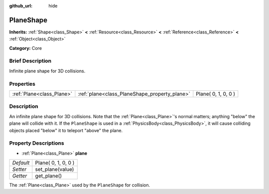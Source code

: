:github_url: hide

.. Generated automatically by doc/tools/makerst.py in Godot's source tree.
.. DO NOT EDIT THIS FILE, but the PlaneShape.xml source instead.
.. The source is found in doc/classes or modules/<name>/doc_classes.

.. _class_PlaneShape:

PlaneShape
==========

**Inherits:** :ref:`Shape<class_Shape>` **<** :ref:`Resource<class_Resource>` **<** :ref:`Reference<class_Reference>` **<** :ref:`Object<class_Object>`

**Category:** Core

Brief Description
-----------------

Infinite plane shape for 3D collisions.

Properties
----------

+---------------------------+-----------------------------------------------+---------------------+
| :ref:`Plane<class_Plane>` | :ref:`plane<class_PlaneShape_property_plane>` | Plane( 0, 1, 0, 0 ) |
+---------------------------+-----------------------------------------------+---------------------+

Description
-----------

An infinite plane shape for 3D collisions. Note that the :ref:`Plane<class_Plane>`'s normal matters; anything "below" the plane will collide with it. If the ``PlaneShape`` is used in a :ref:`PhysicsBody<class_PhysicsBody>`, it will cause colliding objects placed "below" it to teleport "above" the plane.

Property Descriptions
---------------------

.. _class_PlaneShape_property_plane:

- :ref:`Plane<class_Plane>` **plane**

+-----------+---------------------+
| *Default* | Plane( 0, 1, 0, 0 ) |
+-----------+---------------------+
| *Setter*  | set_plane(value)    |
+-----------+---------------------+
| *Getter*  | get_plane()         |
+-----------+---------------------+

The :ref:`Plane<class_Plane>` used by the ``PlaneShape`` for collision.

